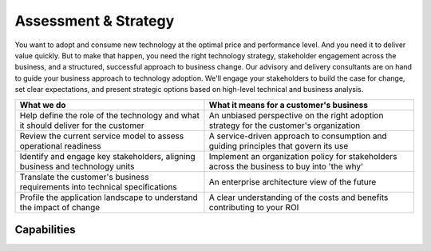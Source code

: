 .. _assessment-strategy:

=====================
Assessment & Strategy
=====================

You want to adopt and consume new technology at the optimal price and
performance level. And you need it to deliver value quickly. But to make that
happen, you need the right technology strategy, stakeholder engagement
across the business, and a structured, successful approach to business
change. Our advisory and delivery consultants are on hand to guide your
business approach to technology adoption. We'll engage your stakeholders to
build the case for change, set clear expectations, and present strategic
options based on high-level technical and business analysis.

.. list-table::
   :header-rows: 1

   * - What we do
     - What it means for a customer's business
   * - Help define the role of the technology and what it should deliver for
       the customer
     - An unbiased perspective on the right adoption strategy for the
       customer's organization
   * - Review the current service model to assess operational readiness
     - A service-driven approach to consumption and guiding principles that
       govern its use
   * - Identify and engage key stakeholders, aligning business and technology
       units
     - Implement an organization policy for stakeholders across the business
       to buy into 'the why'
   * - Translate the customer's business requirements into technical
       specifications
     - An enterprise architecture view of the future
   * - Profile the application landscape to understand the impact of change
     - A clear understanding of the costs and benefits contributing to your ROI


Capabilities
------------
